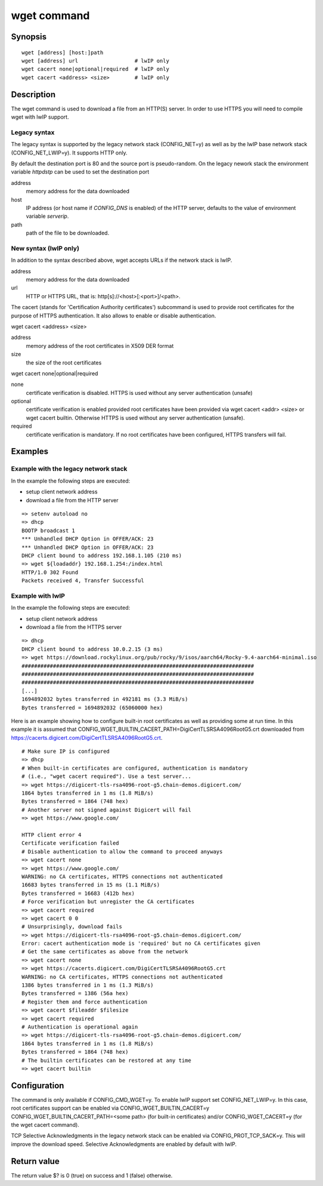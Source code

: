 .. SPDX-License-Identifier: GPL-2.0+:

.. index::
   single: wget (command)

wget command
============

Synopsis
--------

::

    wget [address] [host:]path
    wget [address] url                  # lwIP only
    wget cacert none|optional|required  # lwIP only
    wget cacert <address> <size>        # lwIP only


Description
-----------

The wget command is used to download a file from an HTTP(S) server.
In order to use HTTPS you will need to compile wget with lwIP support.

Legacy syntax
~~~~~~~~~~~~~

The legacy syntax is supported by the legacy network stack (CONFIG_NET=y)
as well as by the lwIP base network stack (CONFIG_NET_LWIP=y). It supports HTTP
only.

By default the destination port is 80 and the source port is pseudo-random.
On the legacy nework stack the environment variable *httpdstp* can be used to
set the destination port

address
    memory address for the data downloaded

host
    IP address (or host name if `CONFIG_DNS` is enabled) of the HTTP
    server, defaults to the value of environment variable *serverip*.

path
    path of the file to be downloaded.

New syntax (lwIP only)
~~~~~~~~~~~~~~~~~~~~~~

In addition to the syntax described above, wget accepts URLs if the network
stack is lwIP.

address
    memory address for the data downloaded

url
    HTTP or HTTPS URL, that is: http[s]://<host>[:<port>]/<path>.

The cacert (stands for 'Certification Authority certificates') subcommand is
used to provide root certificates for the purpose of HTTPS authentication. It
also allows to enable or disable authentication.

wget cacert <address> <size>

address
    memory address of the root certificates in X509 DER format

size
    the size of the root certificates

wget cacert none|optional|required

none
    certificate verification is disabled. HTTPS is used without any server
    authentication (unsafe)
optional
    certificate verification is enabled provided root certificates have been
    provided via wget cacert <addr> <size> or wget cacert builtin. Otherwise
    HTTPS is used without any server authentication (unsafe).
required
    certificate verification is mandatory. If no root certificates have been
    configured, HTTPS transfers will fail.


Examples
--------

Example with the legacy network stack
~~~~~~~~~~~~~~~~~~~~~~~~~~~~~~~~~~~~~

In the example the following steps are executed:

* setup client network address
* download a file from the HTTP server

::

    => setenv autoload no
    => dhcp
    BOOTP broadcast 1
    *** Unhandled DHCP Option in OFFER/ACK: 23
    *** Unhandled DHCP Option in OFFER/ACK: 23
    DHCP client bound to address 192.168.1.105 (210 ms)
    => wget ${loadaddr} 192.168.1.254:/index.html
    HTTP/1.0 302 Found
    Packets received 4, Transfer Successful

Example with lwIP
~~~~~~~~~~~~~~~~~

In the example the following steps are executed:

* setup client network address
* download a file from the HTTPS server

::

   => dhcp
   DHCP client bound to address 10.0.2.15 (3 ms)
   => wget https://download.rockylinux.org/pub/rocky/9/isos/aarch64/Rocky-9.4-aarch64-minimal.iso
   ##########################################################################
   ##########################################################################
   ##########################################################################
   [...]
   1694892032 bytes transferred in 492181 ms (3.3 MiB/s)
   Bytes transferred = 1694892032 (65060000 hex)

Here is an example showing how to configure built-in root certificates as
well as providing some at run time. In this example it is assumed that
CONFIG_WGET_BUILTIN_CACERT_PATH=DigiCertTLSRSA4096RootG5.crt downloaded from
https://cacerts.digicert.com/DigiCertTLSRSA4096RootG5.crt.

::

   # Make sure IP is configured
   => dhcp
   # When built-in certificates are configured, authentication is mandatory
   # (i.e., "wget cacert required"). Use a test server...
   => wget https://digicert-tls-rsa4096-root-g5.chain-demos.digicert.com/
   1864 bytes transferred in 1 ms (1.8 MiB/s)
   Bytes transferred = 1864 (748 hex)
   # Another server not signed against Digicert will fail
   => wget https://www.google.com/

   HTTP client error 4
   Certificate verification failed
   # Disable authentication to allow the command to proceed anyways
   => wget cacert none
   => wget https://www.google.com/
   WARNING: no CA certificates, HTTPS connections not authenticated
   16683 bytes transferred in 15 ms (1.1 MiB/s)
   Bytes transferred = 16683 (412b hex)
   # Force verification but unregister the CA certificates
   => wget cacert required
   => wget cacert 0 0
   # Unsurprisingly, download fails
   => wget https://digicert-tls-rsa4096-root-g5.chain-demos.digicert.com/
   Error: cacert authentication mode is 'required' but no CA certificates given
   # Get the same certificates as above from the network
   => wget cacert none
   => wget https://cacerts.digicert.com/DigiCertTLSRSA4096RootG5.crt
   WARNING: no CA certificates, HTTPS connections not authenticated
   1386 bytes transferred in 1 ms (1.3 MiB/s)
   Bytes transferred = 1386 (56a hex)
   # Register them and force authentication
   => wget cacert $fileaddr $filesize
   => wget cacert required
   # Authentication is operational again
   => wget https://digicert-tls-rsa4096-root-g5.chain-demos.digicert.com/
   1864 bytes transferred in 1 ms (1.8 MiB/s)
   Bytes transferred = 1864 (748 hex)
   # The builtin certificates can be restored at any time
   => wget cacert builtin

Configuration
-------------

The command is only available if CONFIG_CMD_WGET=y.
To enable lwIP support set CONFIG_NET_LWIP=y. In this case, root certificates
support can be enabled via CONFIG_WGET_BUILTIN_CACERT=y
CONFIG_WGET_BUILTIN_CACERT_PATH=<some path> (for built-in certificates) and/or
CONFIG_WGET_CACERT=y (for the wget cacert command).

TCP Selective Acknowledgments in the legacy network stack can be enabled via
CONFIG_PROT_TCP_SACK=y. This will improve the download speed. Selective
Acknowledgments are enabled by default with lwIP.

Return value
------------

The return value $? is 0 (true) on success and 1 (false) otherwise.
